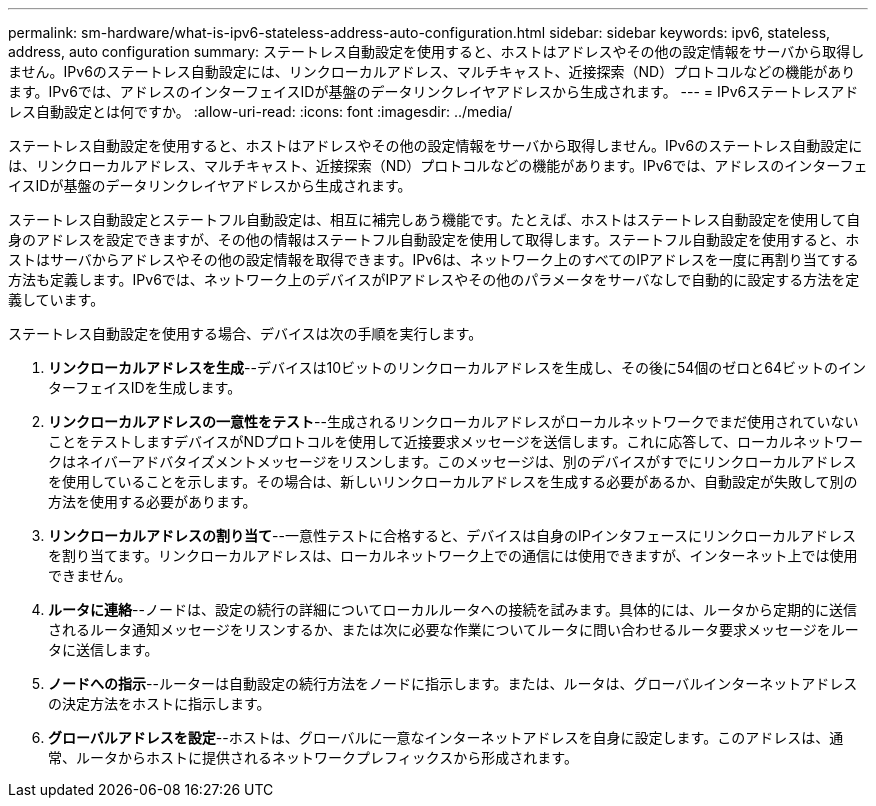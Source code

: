 ---
permalink: sm-hardware/what-is-ipv6-stateless-address-auto-configuration.html 
sidebar: sidebar 
keywords: ipv6, stateless, address, auto configuration 
summary: ステートレス自動設定を使用すると、ホストはアドレスやその他の設定情報をサーバから取得しません。IPv6のステートレス自動設定には、リンクローカルアドレス、マルチキャスト、近接探索（ND）プロトコルなどの機能があります。IPv6では、アドレスのインターフェイスIDが基盤のデータリンクレイヤアドレスから生成されます。 
---
= IPv6ステートレスアドレス自動設定とは何ですか。
:allow-uri-read: 
:icons: font
:imagesdir: ../media/


[role="lead"]
ステートレス自動設定を使用すると、ホストはアドレスやその他の設定情報をサーバから取得しません。IPv6のステートレス自動設定には、リンクローカルアドレス、マルチキャスト、近接探索（ND）プロトコルなどの機能があります。IPv6では、アドレスのインターフェイスIDが基盤のデータリンクレイヤアドレスから生成されます。

ステートレス自動設定とステートフル自動設定は、相互に補完しあう機能です。たとえば、ホストはステートレス自動設定を使用して自身のアドレスを設定できますが、その他の情報はステートフル自動設定を使用して取得します。ステートフル自動設定を使用すると、ホストはサーバからアドレスやその他の設定情報を取得できます。IPv6は、ネットワーク上のすべてのIPアドレスを一度に再割り当てする方法も定義します。IPv6では、ネットワーク上のデバイスがIPアドレスやその他のパラメータをサーバなしで自動的に設定する方法を定義しています。

ステートレス自動設定を使用する場合、デバイスは次の手順を実行します。

. *リンクローカルアドレスを生成*--デバイスは10ビットのリンクローカルアドレスを生成し、その後に54個のゼロと64ビットのインターフェイスIDを生成します。
. *リンクローカルアドレスの一意性をテスト*--生成されるリンクローカルアドレスがローカルネットワークでまだ使用されていないことをテストしますデバイスがNDプロトコルを使用して近接要求メッセージを送信します。これに応答して、ローカルネットワークはネイバーアドバタイズメントメッセージをリスンします。このメッセージは、別のデバイスがすでにリンクローカルアドレスを使用していることを示します。その場合は、新しいリンクローカルアドレスを生成する必要があるか、自動設定が失敗して別の方法を使用する必要があります。
. *リンクローカルアドレスの割り当て*--一意性テストに合格すると、デバイスは自身のIPインタフェースにリンクローカルアドレスを割り当てます。リンクローカルアドレスは、ローカルネットワーク上での通信には使用できますが、インターネット上では使用できません。
. *ルータに連絡*--ノードは、設定の続行の詳細についてローカルルータへの接続を試みます。具体的には、ルータから定期的に送信されるルータ通知メッセージをリスンするか、または次に必要な作業についてルータに問い合わせるルータ要求メッセージをルータに送信します。
. *ノードへの指示*--ルーターは自動設定の続行方法をノードに指示します。または、ルータは、グローバルインターネットアドレスの決定方法をホストに指示します。
. *グローバルアドレスを設定*--ホストは、グローバルに一意なインターネットアドレスを自身に設定します。このアドレスは、通常、ルータからホストに提供されるネットワークプレフィックスから形成されます。


